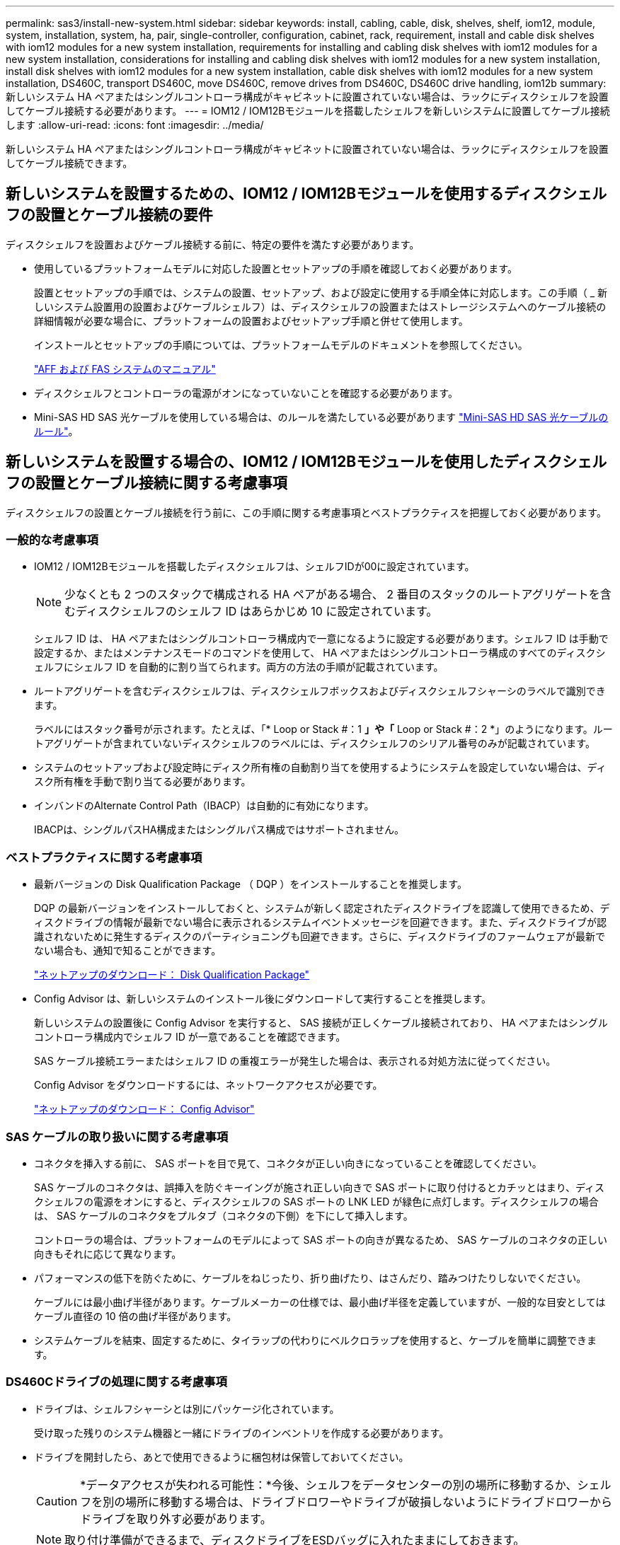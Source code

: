 ---
permalink: sas3/install-new-system.html 
sidebar: sidebar 
keywords: install, cabling, cable, disk, shelves, shelf, iom12, module, system, installation, system, ha, pair, single-controller, configuration, cabinet, rack, requirement, install and cable disk shelves with iom12 modules for a new system installation, requirements for installing and cabling disk shelves with iom12 modules for a new system installation, considerations for installing and cabling disk shelves with iom12 modules for a new system installation, install disk shelves with iom12 modules for a new system installation, cable disk shelves with iom12 modules for a new system installation, DS460C, transport DS460C, move DS460C, remove drives from DS460C, DS460C drive handling, iom12b 
summary: 新しいシステム HA ペアまたはシングルコントローラ構成がキャビネットに設置されていない場合は、ラックにディスクシェルフを設置してケーブル接続する必要があります。 
---
= IOM12 / IOM12Bモジュールを搭載したシェルフを新しいシステムに設置してケーブル接続します
:allow-uri-read: 
:icons: font
:imagesdir: ../media/


[role="lead"]
新しいシステム HA ペアまたはシングルコントローラ構成がキャビネットに設置されていない場合は、ラックにディスクシェルフを設置してケーブル接続できます。



== 新しいシステムを設置するための、IOM12 / IOM12Bモジュールを使用するディスクシェルフの設置とケーブル接続の要件

ディスクシェルフを設置およびケーブル接続する前に、特定の要件を満たす必要があります。

* 使用しているプラットフォームモデルに対応した設置とセットアップの手順を確認しておく必要があります。
+
設置とセットアップの手順では、システムの設置、セットアップ、および設定に使用する手順全体に対応します。この手順（ _ 新しいシステム設置用の設置およびケーブルシェルフ）は、ディスクシェルフの設置またはストレージシステムへのケーブル接続の詳細情報が必要な場合に、プラットフォームの設置およびセットアップ手順と併せて使用します。

+
インストールとセットアップの手順については、プラットフォームモデルのドキュメントを参照してください。

+
link:../index.html["AFF および FAS システムのマニュアル"]

* ディスクシェルフとコントローラの電源がオンになっていないことを確認する必要があります。
* Mini-SAS HD SAS 光ケーブルを使用している場合は、のルールを満たしている必要があります link:install-cabling-rules.html#mini-sas-hd-sas-optical-cable-rules["Mini-SAS HD SAS 光ケーブルのルール"]。




== 新しいシステムを設置する場合の、IOM12 / IOM12Bモジュールを使用したディスクシェルフの設置とケーブル接続に関する考慮事項

ディスクシェルフの設置とケーブル接続を行う前に、この手順に関する考慮事項とベストプラクティスを把握しておく必要があります。



=== 一般的な考慮事項

* IOM12 / IOM12Bモジュールを搭載したディスクシェルフは、シェルフIDが00に設定されています。
+

NOTE: 少なくとも 2 つのスタックで構成される HA ペアがある場合、 2 番目のスタックのルートアグリゲートを含むディスクシェルフのシェルフ ID はあらかじめ 10 に設定されています。

+
シェルフ ID は、 HA ペアまたはシングルコントローラ構成内で一意になるように設定する必要があります。シェルフ ID は手動で設定するか、またはメンテナンスモードのコマンドを使用して、 HA ペアまたはシングルコントローラ構成のすべてのディスクシェルフにシェルフ ID を自動的に割り当てられます。両方の方法の手順が記載されています。

* ルートアグリゲートを含むディスクシェルフは、ディスクシェルフボックスおよびディスクシェルフシャーシのラベルで識別できます。
+
ラベルにはスタック番号が示されます。たとえば、「* Loop or Stack #：1 *」や「* Loop or Stack #：2 *」のようになります。ルートアグリゲートが含まれていないディスクシェルフのラベルには、ディスクシェルフのシリアル番号のみが記載されています。

* システムのセットアップおよび設定時にディスク所有権の自動割り当てを使用するようにシステムを設定していない場合は、ディスク所有権を手動で割り当てる必要があります。
* インバンドのAlternate Control Path（IBACP）は自動的に有効になります。
+
IBACPは、シングルパスHA構成またはシングルパス構成ではサポートされません。





=== ベストプラクティスに関する考慮事項

* 最新バージョンの Disk Qualification Package （ DQP ）をインストールすることを推奨します。
+
DQP の最新バージョンをインストールしておくと、システムが新しく認定されたディスクドライブを認識して使用できるため、ディスクドライブの情報が最新でない場合に表示されるシステムイベントメッセージを回避できます。また、ディスクドライブが認識されないために発生するディスクのパーティショニングも回避できます。さらに、ディスクドライブのファームウェアが最新でない場合も、通知で知ることができます。

+
https://mysupport.netapp.com/site/downloads/firmware/disk-drive-firmware/download/DISKQUAL/ALL/qual_devices.zip["ネットアップのダウンロード： Disk Qualification Package"^]

* Config Advisor は、新しいシステムのインストール後にダウンロードして実行することを推奨します。
+
新しいシステムの設置後に Config Advisor を実行すると、 SAS 接続が正しくケーブル接続されており、 HA ペアまたはシングルコントローラ構成内でシェルフ ID が一意であることを確認できます。

+
SAS ケーブル接続エラーまたはシェルフ ID の重複エラーが発生した場合は、表示される対処方法に従ってください。

+
Config Advisor をダウンロードするには、ネットワークアクセスが必要です。

+
https://https://mysupport.netapp.com/site/tools["ネットアップのダウンロード： Config Advisor"^]





=== SAS ケーブルの取り扱いに関する考慮事項

* コネクタを挿入する前に、 SAS ポートを目で見て、コネクタが正しい向きになっていることを確認してください。
+
SAS ケーブルのコネクタは、誤挿入を防ぐキーイングが施され正しい向きで SAS ポートに取り付けるとカチッとはまり、ディスクシェルフの電源をオンにすると、ディスクシェルフの SAS ポートの LNK LED が緑色に点灯します。ディスクシェルフの場合は、 SAS ケーブルのコネクタをプルタブ（コネクタの下側）を下にして挿入します。

+
コントローラの場合は、プラットフォームのモデルによって SAS ポートの向きが異なるため、 SAS ケーブルのコネクタの正しい向きもそれに応じて異なります。

* パフォーマンスの低下を防ぐために、ケーブルをねじったり、折り曲げたり、はさんだり、踏みつけたりしないでください。
+
ケーブルには最小曲げ半径があります。ケーブルメーカーの仕様では、最小曲げ半径を定義していますが、一般的な目安としてはケーブル直径の 10 倍の曲げ半径があります。

* システムケーブルを結束、固定するために、タイラップの代わりにベルクロラップを使用すると、ケーブルを簡単に調整できます。




=== DS460Cドライブの処理に関する考慮事項

* ドライブは、シェルフシャーシとは別にパッケージ化されています。
+
受け取った残りのシステム機器と一緒にドライブのインベントリを作成する必要があります。

* ドライブを開封したら、あとで使用できるように梱包材は保管しておいてください。
+

CAUTION: *データアクセスが失われる可能性：*今後、シェルフをデータセンターの別の場所に移動するか、シェルフを別の場所に移動する場合は、ドライブドロワーやドライブが破損しないようにドライブドロワーからドライブを取り外す必要があります。

+

NOTE: 取り付け準備ができるまで、ディスクドライブをESDバッグに入れたままにしておきます。

* ドライブを扱うときは、静電気放出を防ぐために、作業中のリストストラップを常に着用し、ストレージエンクロージャのシャーシの塗装されていない表面にリストストラップを接地させます。
+
リストストラップがない場合は、ディスクドライブに触る前に、ストレージエンクロージャのシャーシの塗装されていない部分を手で触ります。





== 新しいシステムを設置するには、IOM12 / IOM12Bモジュールを搭載したディスクシェルフを設置します

ディスクシェルフに付属のラックマウントキットを使用して、ラックにディスクシェルフを設置します。

. ディスクシェルフに付属のラックマウントキット（ 2 ポストラック用または 4 ポストラック用）をキットに付属のパンフレットに従って設置します。
+

NOTE: 複数のディスクシェルフを設置する場合は、安定性を考慮してラックの下から順に設置してください。

+

NOTE: ディスクシェルフを Telco タイプのラックにフランジで取り付けない原因でください。ディスクシェルフの重量により、ラックが自重で壊れる可能性があります。

. キットに付属のパンフレットに従って、サポートブラケットとラックにディスクシェルフを取り付けて固定します。
+
ディスクシェルフを軽くして扱いやすくするために、電源装置と I/O モジュール（ IOM ）を取り外します。

+
DS460Cディスクシェルフでは、ドライブは別々にパッケージ化されているため、シェルフは軽量ですが、空のDS460Cシェルフの重量は引き続き約60kg（132ポンド）です。そのため、シェルフを移動する場合は、次の点に注意してください。

+

CAUTION: リフトハンドルを使用して空のDS460Cシェルフを安全に移動する場合は、電動リフトを使用するか4人で運搬することを推奨します。

+
DS460Cの出荷時は、4個の着脱式リフトハンドル（両側に2個）が同梱されています。取っ手を使用するには、シェルフ側面のスロットにハンドルのタブを挿入し、カチッと音がして所定の位置に収まるまで押し上げます。次に、ディスクシェルフをレールにスライドさせたら、サムラッチを使用して一度に1組のハンドルを外します。次の図は、リフトハンドルを取り付ける方法を示しています。

+
image::../media/drw_ds460c_handles.gif[DRW ds460c ハンドル]

. ディスクシェルフをラックに設置する前に取り外した電源装置と IOM を再度取り付けます。
. DS460Cディスクシェルフを設置する場合は、ドライブをドライブドロワーに取り付けます。それ以外の場合は、次の手順に進みます。
+
[NOTE]
====
静電気放出を防ぐために、作業中は常にESDリストストラップを着用し、ストレージエンクロージャのシャーシの塗装されていない表面部分にリストストラップを接地させます。

リストストラップがない場合は、ディスクドライブに触る前に、ストレージエンクロージャのシャーシの塗装されていない部分を手で触ります。

====
+
購入したシェルフに含まれているドライブが60本よりも少ない場合は、次の手順で各ドロワーにドライブを取り付けます。

+
** 最初の4つのドライブを前面スロット（0、3、6、および9）に取り付けます。
+

NOTE: *機器の故障のリスク：*通気が適切に行われ、過熱を防ぐために、必ず最初の4つのドライブをフロントスロット（0、3、6、9）に取り付けてください。

** 残りのドライブについては、各ドロワーに均等に配置します。
+
次の図は、シェルフ内の各ドライブドロワーにおける 0~11 のドライブ番号の配置を示しています。

+
image::../media/dwg_trafford_drawer_with_hdds_callouts.gif[DWG トラフォードドロワー（ HDD の寸法テキスト付き]

+
... シェルフの一番上のドロワーを開きます。
... ESDバッグからドライブを取り出します。
... ドライブのカムハンドルを垂直な位置まで持ち上げます。
... ドライブキャリアの両側にある 2 つの突起ボタンをドライブドロワーのドライブチャネルにある対応するくぼみに合わせます。
+
image::../media/28_dwg_e2860_de460c_drive_cru.gif[28 DWG e2860 de460c ドライブ CRU]

+
[cols="10,90"]
|===


| image:../media/legend_icon_01.png[""] | ドライブキャリアの右側の突起ボタン 
|===
... ドライブを真上から下ろし、ドライブがオレンジのリリースラッチの下に完全に固定されるまでカムハンドルを下に回転させます。
... ドロワー内の各ドライブについて、同じ手順を繰り返します。
+
各ドロワーのスロット 0 、 3 、 6 、 9 にドライブが配置されていることを確認する必要があります。

... ドライブドロワーをエンクロージャに慎重に戻します。
+
|===


 a| 
image:../media/2860_dwg_e2860_de460c_gentle_close.gif[""]



 a| 

CAUTION: * データアクセスが失われる可能性： * ドロワーを乱暴に扱わないように注意してください。ドロワーに衝撃を与えたり、ストレージアレイにぶつけて破損したりしないように、ゆっくりと押し込んでください。

|===
... 両方のレバーを内側に押してドライブドロワーを閉じます。
... ディスクシェルフ内の各ドロワーについて、同じ手順を繰り返します。
... 前面ベゼルを取り付けます。




. 複数のディスクシェルフを設置する場合は、設置するディスクシェルフごとにこの手順を繰り返します。



NOTE: このとき、ディスクシェルフの電源は入れないでください。



== IOM12 / IOM12Bモジュールを使用してディスクシェルフを接続し、新しいシステムを設置します

ディスクシェルフの SAS 接続（シェルフ / シェルフ間およびコントローラ / シェルフ間）をケーブル接続して、システムのストレージ接続を確立します。

.作業を開始する前に
に記載された要件を満たしている必要があります <<新しいシステムを設置するための、IOM12 / IOM12Bモジュールを使用するディスクシェルフの設置とケーブル接続の要件>> ディスクシェルフをラックに設置しておきます。

.このタスクについて
ディスクシェルフをケーブル接続したら、電源を投入し、シェルフ ID を設定して、システムのセットアップと設定を完了します。

.手順
. スタックに複数のディスクシェルフがある場合は、各スタック内のシェルフ / シェルフ間をケーブル接続します。ない場合は、次の手順に進みます。
+
シェルフ / シェルフ間の「標準」ケーブル接続およびシェルフ / シェルフ間の「ケーブル接続」の詳細および例については、を参照してください link:install-cabling-rules.html#shelf-to-shelf-connection-rules["シェルフ / シェルフ間の接続ルール"]。

+
[cols="2*"]
|===
| 状況 | 作業 


 a| 
マルチパスHA、トライパスHA、マルチパス、シングルパスHA、またはシングルパス構成をケーブル接続する
 a| 
シェルフ / シェルフ間を「標準」接続でケーブル接続します（ IOM ポート 3 と 1 を使用）。

.. スタック内の論理的な最初のシェルフから順番に、 IOM A のポート 3 を次のシェルフの IOM A のポート 1 に接続し、スタック内の IOM A をそれぞれ接続します。
.. IOM B についても手順 a を繰り返します
.. スタックごとに手順 a と b を繰り返します。




 a| 
クアッドパス HA またはクアッドパス構成をケーブル接続する場合
 a| 
シェルフ / シェルフ間を「ダブルワイド」接続としてケーブル接続します。 IOM ポート 3 と 1 を使用して標準接続をケーブル接続し、 IOM ポート 4 と 2 を使用して 2 倍幅接続をケーブル接続します。

.. スタック内の論理的な最初のシェルフから順番に、 IOM A のポート 3 を次のシェルフの IOM A のポート 1 に接続し、スタック内の IOM A をそれぞれ接続します。
.. スタック内の論理的な最初のシェルフから順番に、 IOM A のポート 4 を次のシェルフの IOM A のポート 2 に接続し、スタック内の IOM A をそれぞれ接続します。
.. IOM B についても手順 a と b を繰り返します
.. スタックごとに手順 a~c を繰り返します。


|===
. コントローラ / スタック間のケーブル接続に使用できるコントローラ SAS ポートペアを特定します。
+
.. コントローラ / スタック間のケーブル接続ワークシートとケーブル接続例を参照して、構成に合った記入済みワークシートがあるかどうかを確認します。
+
link:install-cabling-worksheets-examples-fas2600.html["内蔵ストレージを搭載したプラットフォームのコントローラ/スタック間のケーブル接続ワークシートとケーブル接続例"]

+
link:install-cabling-worksheets-examples-multipath.html["マルチパスHA構成のコントローラ/スタック間のケーブル接続ワークシートとケーブル接続例"]

+
link:install-worksheets-examples-quadpath.html["2 つのクアッドポート SAS HBA を使用したクアッドパス HA 構成のコントローラ / スタック間のケーブル接続ワークシートとケーブル接続例"]

.. 次の手順は、構成に合った記入済みワークシートがあるかどうかによって異なります。
+
[cols="2*"]
|===
| 状況 | 作業 


 a| 
構成に合った記入済みワークシートがある場合
 a| 
次の手順に進みます。

既存の記入済みワークシートを使用します。



 a| 
構成に合った記入済みワークシートがありません
 a| 
適切なコントローラ / スタック間のケーブル接続ワークシートテンプレートを記入します。

link:install-cabling-worksheet-template-multipath.html["マルチパス接続用のコントローラ / スタック間のケーブル接続ワークシートテンプレート"]

link:install-cabling-worksheet-template-quadpath.html["クアッドパス接続用のコントローラ / スタック間のケーブル接続ワークシートテンプレート"]

|===


. 完成したワークシートを使用して、コントローラ / スタックをケーブル接続します。
+
必要に応じて、コントローラ / スタック間をケーブル接続するためのワークシートの読み取り方法についての手順を次に示します。

+
link:install-cabling-worksheets-how-to-read-multipath.html["マルチパス接続でコントローラ / スタック間をケーブル接続するためのワークシートの読み取り方法"]

+
link:install-cabling-worksheets-how-to-read-quadpath.html["クアッドパス接続でコントローラ / スタック間をケーブル接続するためのワークシートの読み取り方法"]

. 各ディスクシェルフの電源装置を接続します。
+
.. 電源コードをディスクシェルフに接続して電源コード固定クリップで所定の位置に固定してから、耐障害性を確保するためにそれぞれ別々の電源に接続します。
.. 各ディスクシェルフの電源装置をオンにし、ディスクドライブがスピンアップするまで待ちます。


. シェルフ ID を設定し、システムのセットアップを完了します。
+
シェルフ ID は、 HA ペアまたはシングルコントローラ構成内で一意になるように設定する必要があります。該当するシステムの内蔵ディスクシェルフも含みます。

+
[cols="2*"]
|===
| 状況 | 作業 


 a| 
シェルフ ID を手動で設定する
 a| 
.. 左側のエンドキャップのうしろにあるシェルフ ID ボタンにアクセスします。
.. シェルフ ID を一意の ID （ 00~99 ）に変更します。
.. ディスクシェルフの電源を再投入し、シェルフ ID を有効にします。
+
10 秒以上待ってから電源を再投入し、電源再投入を完了します。ディスクシェルフに電源を再投入するまで、シェルフ ID が点滅し、オペレータ用ディスプレイパネルの黄色の LED が点滅します。

.. コントローラの電源をオンにし、プラットフォームモデルに対応した設置とセットアップの手順に従ってシステムのセットアップと設定を完了します。




 a| 
HA ペアまたはシングルコントローラ構成のすべてのシェルフ ID を自動的に割り当てます

[NOTE]
====
シェルフ ID は、 00~99 の順序で割り当てられます。内蔵ディスクシェルフがあるシステムでは、シェルフ ID の割り当ては最初に内蔵ディスクシェルフから始まります。

==== a| 
.. コントローラの電源をオンにします。
.. コントローラが起動を開始したら、「 autoboot 」というメッセージが表示されたら「 Ctrl + C 」を押して autoboot プロセスを中止します。
+

NOTE: プロンプトを見逃してコントローラが ONTAP でブートした場合は、両方のコントローラを停止してから、 LOADER プロンプトに「 boot_ontap menu 」と入力して両方のコントローラをブートメニューでブートします。

.. 1 台のコントローラを保守モードで起動します :`boot_ontap menu`
+
シェルフ ID を割り当てる必要があるのは、 1 台のコントローラだけです。

.. ブートメニューから、メンテナンスモードのオプション 5 を選択します。
.. シェルフ ID を自動的に割り当てます。 'asadmin expander_set_cshelf_id -a `
.. 保守モードを終了します : 「 halt
.. 両方のコントローラの LOADER プロンプトで「 boot_ontap 」と入力し、システムを起動します
+
シェルフ ID がディスクシェルフのデジタルディスプレイウィンドウに表示されます。

+

NOTE: システムをブートする前に、この機会にケーブル接続が正しいこと、およびルートアグリゲートが存在することを確認することを推奨します。

.. 使用しているプラットフォームモデルの設置とセットアップの手順に従って、システムのセットアップと設定を完了します。


|===
. システムのセットアップおよび設定時にディスク所有権の自動割り当てを有効にしなかった場合は、手動でディスク所有権を割り当てます。有効にした場合は、次の手順に進みます。
+
.. 所有権が未設定のディスクをすべて表示します：「 storage disk show -container-type unassigned 」
.. 各ディスクを割り当てます：「 storage disk assign -disk disk_name -owner_owner_name_` 」
+
ワイルドカード文字を使用すると、一度に複数のディスクを割り当てることができます。



. 使用しているプラットフォームモデルの設置とセットアップの手順に従って Config Advisor をダウンロードして実行し、 SAS 接続が正しくケーブル接続されており、システム内のシェルフ ID が重複していないことを確認します。
+
SAS ケーブル接続エラーまたはシェルフ ID の重複エラーが発生した場合は、表示される対処方法に従ってください。

+
https://https://mysupport.netapp.com/site/tools["ネットアップのダウンロード： Config Advisor"^]

+
「 storage shelf show -fields shelf-id 」コマンドを実行して、システムですでに使用されているシェルフ ID （および重複しているシェルフ ID ）のリストを表示することもできます。

. インバンド ACP が自動的に有効になっていることを確認します。「 storage shelf acp show 」をご覧ください
+
出力では ' 帯域内 "" は各ノードでアクティブと表示されます





== DS460Cシェルフを移動または移動する

今後DS460Cシェルフをデータセンターの別の場所に移動したり、シェルフを別の場所に移動したりする場合は、ドライブドロワーやドライブの破損を防ぐために、ドライブドロワーからドライブを取り外す必要があります。

* 新しいシステムの設置時にDS460Cシェルフを設置した場合は、ドライブのパッケージ化材を保存したあとに、それらを使用してドライブを再パッケージ化してから移動してください。
+
梱包材を保管していない場合は、ドライブをやわらかい場所に置くか、別のクッション付きのパッケージを使用してください。ドライブ同士を積み重ねないでください。

* ドライブを扱う前に、ESDリストストラップを着用し、ストレージエンクロージャのシャーシの塗装されていない表面部分にリストストラップを接触させます。
+
リストストラップがない場合は、ドライブに触る前に、ストレージエンクロージャのシャーシの塗装されていない部分を手で触ります。

* ドライブは、次の手順に従って慎重に扱う必要があります。
+
** 取り外し、取り付け、持ち運びなど、ドライブの重量を支えるときは常に両手で作業してください。
+

CAUTION: ドライブキャリアの下側のむき出しになっている基板に手を置かないでください。

** ドライブをぶつけないように注意してください。
** ドライブを磁気デバイスの近くに置かないでください。
+

CAUTION: 磁場によってドライブに保存されているすべてのデータが破損したり、ドライブの回路が故障し、原因 が修理不可能となる場合があります。




